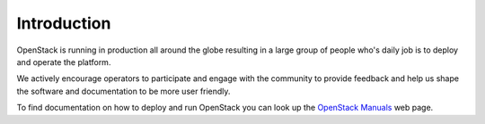############
Introduction
############

OpenStack is running in production all around the globe resulting in a large
group of people who's daily job is to deploy and operate the platform.

We actively encourage operators to participate and engage with the community to
provide feedback and help us shape the software and documentation to be more
user friendly.

To find documentation on how to deploy and run OpenStack you can look up the
`OpenStack Manuals <https://docs.openstack.org/>`_ web page.
